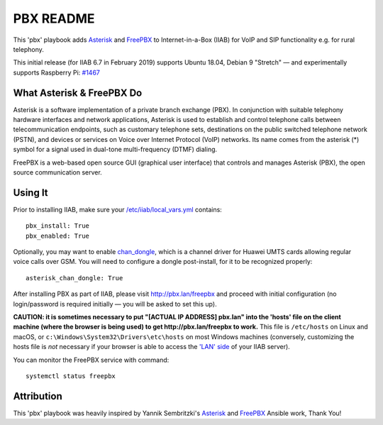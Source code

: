 ==========
PBX README
==========

This 'pbx' playbook adds `Asterisk <https://asterisk.org/>`_ and `FreePBX <https://freepbx.org/>`_ to Internet-in-a-Box (IIAB) for VoIP and SIP functionality e.g. for rural telephony.

This initial release (for IIAB 6.7 in February 2019) supports Ubuntu 18.04, Debian 9 "Stretch" — and experimentally supports Raspberry Pi: `#1467 <https://github.com/iiab/iiab/issues/1467>`_

What Asterisk & FreePBX Do
--------------------------

Asterisk is a software implementation of a private branch exchange (PBX).  In conjunction with suitable telephony hardware interfaces and network applications, Asterisk is used to establish and control telephone calls between telecommunication endpoints, such as customary telephone sets, destinations on the public switched telephone network (PSTN), and devices or services on Voice over Internet Protocol (VoIP) networks.  Its name comes from the asterisk (*) symbol for a signal used in dual-tone multi-frequency (DTMF) dialing. 

FreePBX is a web-based open source GUI (graphical user interface) that controls and manages Asterisk (PBX), the open source communication server.

Using It
--------

Prior to installing IIAB, make sure your `/etc/iiab/local_vars.yml <http://wiki.laptop.org/go/IIAB/FAQ#What_is_local_vars.yml_and_how_do_I_customize_it.3F>`_ contains::

  pbx_install: True
  pbx_enabled: True

Optionally, you may want to enable `chan_dongle <https://github.com/wdoekes/asterisk-chan-dongle>`_, which is a channel driver for Huawei UMTS cards allowing regular voice calls over GSM.  You will need to configure a dongle post-install, for it to be recognized properly::

  asterisk_chan_dongle: True

After installing PBX as part of IIAB, please visit http://pbx.lan/freepbx and proceed with initial configuration (no login/password is required initially — you will be asked to set this up).

**CAUTION: it is sometimes necessary to put "[ACTUAL IP ADDRESS] pbx.lan" into the 'hosts' file on the client machine (where the browser is being used) to get http://pbx.lan/freepbx to work.**  This file is ``/etc/hosts`` on Linux and macOS, or ``c:\Windows\System32\Drivers\etc\hosts`` on most Windows machines (conversely, customizing the hosts file is *not* necessary if your browser is able to access the `'LAN' side <https://github.com/iiab/iiab/wiki/IIAB-Networking#internet-in-a-box-iiab-networking>`_ of your IIAB server).

You can monitor the FreePBX service with command::

  systemctl status freepbx

Attribution
-----------

This 'pbx' playbook was heavily inspired by Yannik Sembritzki's `Asterisk <https://github.com/Yannik/ansible-role-asterisk>`_ and `FreePBX <https://github.com/Yannik/ansible-role-freepbx>`_ Ansible work, Thank You!
